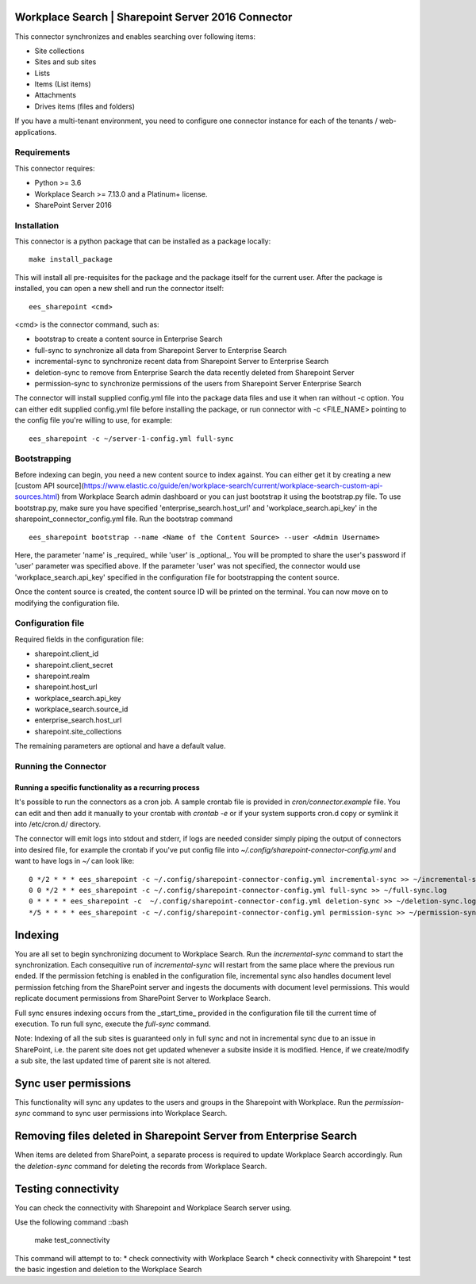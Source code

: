 Workplace Search | Sharepoint Server 2016 Connector
===================================================

This connector synchronizes and enables searching over following items:

* Site collections
* Sites and sub sites
* Lists
* Items (List items)
* Attachments
* Drives items (files and folders)

If you have a multi-tenant environment, you need to configure one connector instance for each of the tenants / web-applications.

Requirements
------------

This connector requires:

* Python >= 3.6
* Workplace Search >= 7.13.0 and a Platinum+ license.
* SharePoint Server 2016

Installation
------------
This connector is a python package that can be installed as a package locally::

    make install_package

This will install all pre-requisites for the package and the package itself for the current user.
After the package is installed, you can open a new shell and run the connector itself::

    ees_sharepoint <cmd>

<cmd> is the connector command, such as:

- bootstrap to create a content source in Enterprise Search
- full-sync to synchronize all data from Sharepoint Server to Enterprise Search
- incremental-sync to synchronize recent data from Sharepoint Server to Enterprise Search
- deletion-sync to remove from Enterprise Search the data recently deleted from Sharepoint Server
- permission-sync to synchronize permissions of the users from Sharepoint Server Enterprise Search

The connector will install supplied config.yml file into the package data files and use it when ran without -c option.
You can either edit supplied config.yml file before installing the package, or run connector with -c <FILE_NAME> pointing
to the config file you're willing to use, for example::

    ees_sharepoint -c ~/server-1-config.yml full-sync

Bootstrapping
-------------

Before indexing can begin, you need a new content source to index against. You
can either get it by creating a new [custom API
source](https://www.elastic.co/guide/en/workplace-search/current/workplace-search-custom-api-sources.html)
from Workplace Search admin dashboard or you can just bootstrap it using the
bootstrap.py file. To use bootstrap.py, make sure you have specified
'enterprise_search.host_url' and 'workplace_search.api_key' in the
sharepoint_connector_config.yml file. Run the bootstrap command ::

    ees_sharepoint bootstrap --name <Name of the Content Source> --user <Admin Username>

Here, the parameter 'name' is _required_ while 'user' is _optional_.
You will be prompted to share the user's password if 'user' parameter was specified above. If the parameter 'user' was not specified, the connector would use 'workplace_search.api_key' specified in the configuration file for bootstrapping the content source.

Once the content source is created, the content source ID will be printed on the terminal. You can now move on to modifying the configuration file.

Configuration file
------------------

Required fields in the configuration file:

* sharepoint.client_id
* sharepoint.client_secret
* sharepoint.realm
* sharepoint.host_url
* workplace_search.api_key
* workplace_search.source_id
* enterprise_search.host_url
* sharepoint.site_collections

The remaining parameters are optional and have a default value.

Running the Connector
---------------------

Running a specific functionality as a recurring process
~~~~~~~~~~~~~~~~~~~~~~~~~~~~~~~~~~~~~~~~~~~~~~~~~~~~~~~

It's possible to run the connectors as a cron job. A sample crontab file is provided in `cron/connector.example` file.
You can edit and then add it manually to your crontab with `crontab -e` or if your system supports cron.d copy or symlink it into /etc/cron.d/ directory.

The connector will emit logs into stdout and stderr, if logs are needed consider simply piping the output of connectors into
desired file, for example the crontab if you've put config file into `~/.config/sharepoint-connector-config.yml` and
want to have logs in `~/` can look like::

    0 */2 * * * ees_sharepoint -c ~/.config/sharepoint-connector-config.yml incremental-sync >> ~/incremental-sync.log
    0 0 */2 * * ees_sharepoint -c ~/.config/sharepoint-connector-config.yml full-sync >> ~/full-sync.log
    0 * * * * ees_sharepoint -c  ~/.config/sharepoint-connector-config.yml deletion-sync >> ~/deletion-sync.log
    */5 * * * * ees_sharepoint -c ~/.config/sharepoint-connector-config.yml permission-sync >> ~/permission-sync.log

Indexing
========

You are all set to begin synchronizing document to Workplace Search. Run the `incremental-sync` command to start the synchronization. Each consequitive run of `incremental-sync` will restart from the same place where the previous run ended.
If the permission fetching is enabled in the configuration file, incremental sync also handles document level permission fetching from the SharePoint server and ingests the documents with document level permissions. This would replicate document permissions from SharePoint Server to Workplace Search.

Full sync ensures indexing occurs from the _start_time_ provided in the configuration file till the current time of execution. To run full sync, execute the `full-sync` command.

Note: Indexing of all the sub sites is guaranteed only in full sync and not in incremental sync due to an issue in SharePoint, i.e. the parent site does not get updated whenever a subsite inside it is modified. Hence, if we create/modify a sub site, the last updated time of parent site is not altered.

Sync user permissions
=====================

This functionality will sync any updates to the users and groups in the Sharepoint with Workplace. Run the `permission-sync` command to sync user permissions into Workplace Search.

Removing files deleted in Sharepoint Server from Enterprise Search
==================================================================

When items are deleted from SharePoint, a separate process is required to update Workplace Search accordingly. Run the `deletion-sync` command for deleting the records from Workplace Search.

Testing connectivity
====================

You can check the connectivity with Sharepoint and Workplace Search server using.

Use the following command ::bash

    make test_connectivity

This command will attempt to to:
* check connectivity with Workplace Search
* check connectivity with Sharepoint
* test the basic ingestion and deletion to the Workplace Search
